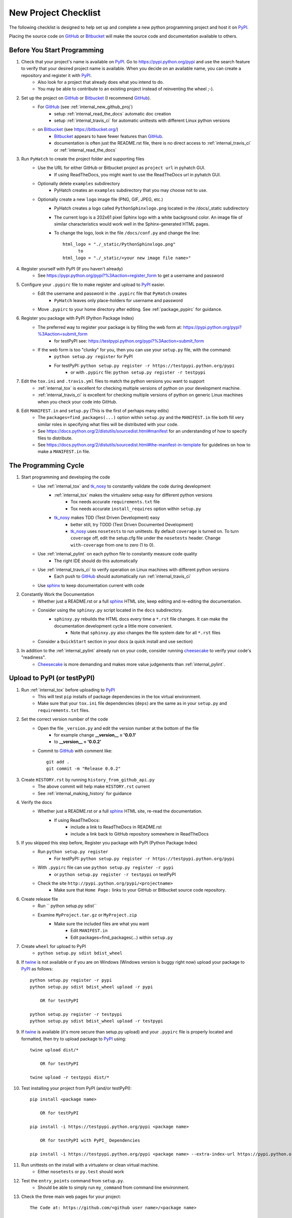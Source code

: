 
.. project_checklist

.. _internal_project_checklist:

New Project Checklist
=====================


.. _tox: https://tox.readthedocs.org/en/latest/

.. _Bitbucket: https://bitbucket.org/
.. _GitHub: https://github.com/
.. _PyPI: https://pypi.python.org/pypi
.. _twine: https://pypi.python.org/pypi/twine
.. _sphinx: http://sphinx-doc.org/
.. _tk_nosy: http://tk_nosy.readthedocs.org/en/latest/

The following checklist is designed to help set up and complete a new python programming project and host it on PyPI_.  

Placing the source code on GitHub_ or Bitbucket_ will make the source code and documentation available to others.

Before You Start Programming
----------------------------

#. Check that your project's name is available on PyPI_. Go to `<https://pypi.python.org/pypi>`_ and use the search feature to verify that your desired project name is available. When you decide on an available name, you can create a repository and register it with PyPI_.
    * Also look for a project that already does what you intend to do. 
    * You may be able to contribute to an existing project instead of reinventing the wheel ;-).

#. Set up the project on GitHub_ or Bitbucket_ (I recommend GitHub_).
    * For GitHub_ (see :ref:`internal_new_github_proj`)
        - setup :ref:`internal_read_the_docs` automatic doc creation
        - setup :ref:`internal_travis_ci` for automatic unittests with different Linux python versions
    * on Bitbucket_ (see `<https://bitbucket.org/>`_)
        - Bitbucket_ appears to have fewer features than GitHub_.
        - documentation is often just the README.rst file, there is no direct access to  :ref:`internal_travis_ci` or :ref:`internal_read_the_docs`
        
#. Run ``PyHatch`` to create the project folder and supporting files
    * Use the URL for either GitHub or Bitbucket project as ``project url`` in pyhatch GUI.
        - If using ReadTheDocs, you might want to use the ReadTheDocs url in pyhatch GUI.
    * Optionally delete ``examples`` subdirectory
        - PyHatch creates an ``examples`` subdirectory that you may choose not to use.
    * Optionally create a new ``logo`` image file (PNG, GIF, JPEG, etc.)
        - PyHatch creates a logo called ``PythonSphinxlogo.png`` located in the /docs/_static subdirectory
        - The current logo is a 202x61 pixel Sphinx logo with a white background color. An image file of similar characteristics would work well in the Sphinx-generated HTML pages.
        - To change the logo, look in the file ``/docs/conf.py`` and change the line::
        
            html_logo = "./_static/PythonSphinxlogo.png"
                  to
            html_logo = "./_static/<your new image file name>"
    
#. Register yourself with PyPI (If you haven't already)
    * See https://pypi.python.org/pypi?%3Aaction=register_form to get a username and password

    
#. Configure your ``.pypirc`` file to make register and upload to PyPI_ easier. 
    * Edit the username and password in the ``.pypirc`` file that ``PyHatch`` creates
        - ``PyHatch`` leaves only place-holders for username and password
    * Move ``.pypirc`` to your home directory after editing. See :ref:`package_pypirc` for guidance.

#. Register you package with PyPI (Python Package Index)
    * The preferred way to register your package is by filling the web form at: https://pypi.python.org/pypi?%3Aaction=submit_form 
        - for testPyPI see: https://testpypi.python.org/pypi?%3Aaction=submit_form
    * If the web form is too "clunky" for you, then you can use your ``setup.py`` file, with the command:
        - ``python setup.py register`` for PyPI
        - For testPyPI: ``python setup.py register -r https://testpypi.python.org/pypi``
            - or with ``.pypirc`` file: ``python setup.py register -r testpypi``
        
#. Edit the ``tox.ini`` and ``.travis.yml`` files to match the python versions you want to support
    * :ref:`internal_tox` is excellent for checking multiple versions of python on your development machine.
    * :ref:`internal_travis_ci` is excellent for checking multiple versions of python on generic Linux machines when you check your code into GitHub.
#. Edit ``MANIFEST.in`` and ``setup.py`` (This is the first of perhaps many edits)
    * The ``packages=find_packages(...)`` option within ``setup.py`` and the ``MANIFEST.in`` file both fill very similar roles in specifying what files will be distributed with your code.  
    * See https://docs.python.org/2/distutils/sourcedist.html#manifest for an understanding of how to specify files to distribute.
    * See https://docs.python.org/2/distutils/sourcedist.html#the-manifest-in-template for guidelines on how to make a ``MANIFEST.in`` file.
    
The Programming Cycle
---------------------

#. Start programming and developing the code
    * Use :ref:`internal_tox` and tk_nosy_ to constantly validate the code during development
        - :ref:`internal_tox` makes the virtualenv setup easy for different python versions
            - Tox needs accurate ``requirements.txt`` file
            - Tox needs accurate ``install_requires`` option within ``setup.py``
        - tk_nosy_ makes TDD (Test Driven Development) easy
            - better still, try TDDD (Test Driven Documented Development)
            - tk_nosy_ uses ``nosetests`` to run unittests. By default ``coverage`` is turned on. To turn ``coverage`` off, edit the setup.cfg file under the ``nosetests`` header. Change ``with-coverage`` from one to zero (1 to 0).
            
    * Use :ref:`internal_pylint` on each python file to constantly measure code quality
        - The right IDE should do this automatically
    * Use :ref:`internal_travis_ci` to verify operation on Linux machines with different python versions
        - Each push to GitHub_ should automatically run :ref:`internal_travis_ci`
    * Use sphinx_ to keep documentation current with code
    
#. Constantly Work the Documentation
    * Whether just a README.rst or a full sphinx_ HTML site, keep editing and re-editing the documentation.
    * Consider using the ``sphinxy.py`` script located in the ``docs`` subdirectory.
        - ``sphinxy.py`` rebuilds the HTML docs every time a ``*.rst`` file changes. It can make the documentation development cycle a little more convenient.
            - Note that ``sphinxy.py`` also changes the file system date for all ``*.rst`` files
    * Consider a ``QuickStart`` section in your docs (a quick install and use section)


#. In addition to the :ref:`internal_pylint` already run on your code, consider running `cheesecake <https://github.com/griggheo/cheesecake>`_ to verify your code's "readiness".
    * `Cheesecake <https://github.com/griggheo/cheesecake>`_ is more demanding and makes more value judgements than  :ref:`internal_pylint`.


Upload to PyPI (or testPyPI)
----------------------------

#. Run :ref:`internal_tox` before uploading to PyPI_
    * This will test ``pip`` installs of package dependencies in the tox virtual environment.
    * Make sure that your ``tox.ini`` file dependencies (``deps``) are the same as in your ``setup.py`` and ``requirements.txt`` files.

#. Set the correct version number of the code
    * Open the file ``_version.py`` and edit the version number at the bottom of the file 
        - for example change **__version__ = '0.0.1'**
        - to **__version__ = '0.0.2'**
    * Commit to GitHub_ with comment like::
    
        git add .
        git commit -m "Release 0.0.2"

#. Create ``HISTORY.rst`` by running ``history_from_github_api.py``
    * The above commit will help make ``HISTORY.rst`` current
    * See :ref:`internal_making_history` for guidance
    
#. Verify the docs
    * Whether just a README.rst or a full sphinx_ HTML site, re-read the documentation.
        - If using ReadTheDocs:
            - include a link to ReadTheDocs in README.rst
            - include a link back to GitHub repository somewhere in ReadTheDocs

#. If you skipped this step before, Register you package with PyPI (Python Package Index)
    * Run ``python setup.py register``
        - For testPyPI: ``python setup.py register -r https://testpypi.python.org/pypi``
    * With ``.pypirc`` file can use ``python setup.py register -r pypi``
        - or ``python setup.py register -r testpypi`` on testPyPI
    * Check the site ``http://pypi.python.org/pypi/<projectname>``
        - Make sure that ``Home Page:`` links to your GitHub or Bitbucket source code repository.
    
#. Create release file 
    * Run `` python setup.py sdist``
    * Examine ``MyProject.tar.gz`` or ``MyProject.zip``
         - Make sure the included files are what you want
            - Edit ``MANIFEST.in``
            - Edit packages=find_packages(...) within ``setup.py``
            
    
#. Create ``wheel`` for upload to PyPI
    * ``python setup.py sdist bdist_wheel``

#. If twine_ is not available or if you are on Windows (Windows version is buggy right now) upload your package to PyPI_ as follows::

    python setup.py register -r pypi
    python setup.py sdist bdist_wheel upload -r pypi
    
        OR for testPyPI
        
    python setup.py register -r testpypi
    python setup.py sdist bdist_wheel upload -r testpypi


#. If twine_ is available (it's more secure than setup.py upload) and your ``.pypirc`` file is properly located and formatted, then try to upload package to PyPI_ using::

    twine upload dist/*
    
        OR for testPyPI
        
    twine upload -r testpypi dist/*
        
        
#. Test installing your project from PyPI (and/or testPyPI)::

        pip install <package name>
        
            OR for testPyPI
        
        pip install -i https://testpypi.python.org/pypi <package name>
        
            OR for testPyPI with PyPI_ Dependencies
        
        pip install -i https://testpypi.python.org/pypi <package name> --extra-index-url https://pypi.python.org/pypi

        
#. Run unittests on the install with a virtualenv or clean virtual machine.   
    * Either ``nosetests`` or ``py.test`` should work
    
#. Test the ``entry_points`` command from ``setup.py``.
    * Should be able to simply run ``my_command`` from command line environment.
    
#. Check the three main web pages for your project::

    The Code at: https://github.com/<github user name>/<package name>

    The Docs at: http://<package name>.readthedocs.org/en/latest/

    PyPI page at: https://pypi.python.org/pypi/<package name>
   
#. Let the world know what you've done.
    * Announce your project on `<https://mail.python.org/mailman/listinfo/python-announce-list>`_

